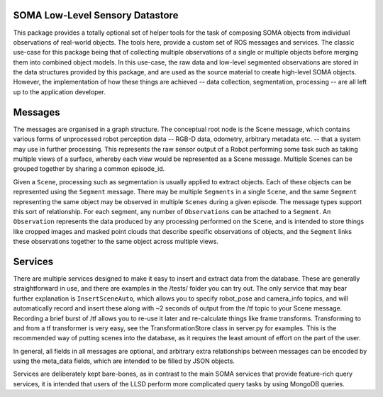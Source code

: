 SOMA Low-Level Sensory Datastore
================================

This package provides a totally optional set of helper tools for the
task of composing SOMA objects from individual observations of
real-world objects. The tools here, provide a custom set of ROS messages
and services. The classic use-case for this package being that of
collecting multiple observations of a single or multiple objects before
merging them into combined object models. In this use-case, the raw data
and low-level segmented observations are stored in the data structures
provided by this package, and are used as the source material to create
high-level SOMA objects. However, the implementation of how these things
are achieved -- data collection, segmentation, processing -- are all
left up to the application developer.

Messages
========

The messages are organised in a graph structure. The conceptual root
node is the Scene message, which contains various forms of unprocessed
robot perception data -- RGB-D data, odometry, arbitrary metadata etc.
-- that a system may use in further processing. This represents the raw
sensor output of a Robot performing some task such as taking multiple
views of a surface, whereby each view would be represented as a Scene
message. Multiple Scenes can be grouped together by sharing a common
episode\_id.

Given a ``Scene``, processing such as segmentation is usually applied to
extract objects. Each of these objects can be represented using the
``Segment`` message. There may be multiple ``Segments`` in a single
``Scene``, and the same ``Segment`` representing the same object may be
observed in multiple ``Scenes`` during a given episode. The message
types support this sort of relationship. For each segment, any number of
``Observations`` can be attached to a ``Segment``. An ``Observation``
represents the data produced by any processing performed on the
``Scene``, and is intended to store things like cropped images and
masked point clouds that describe specific observations of objects, and
the ``Segment`` links these observations together to the same object
across multiple views.

Services
========

There are multiple services designed to make it easy to insert and
extract data from the database. These are generally straightforward in
use, and there are examples in the /tests/ folder you can try out. The
only service that may bear further explanation is ``InsertSceneAuto``,
which allows you to specify robot\_pose and camera\_info topics, and
will automatically record and insert these along with ~2 seconds of
output from the /tf topic to your Scene message. Recording a brief burst
of /tf allows you to re-use it later and re-calculate things like frame
transforms. Transforming to and from a tf transformer is very easy, see
the TransformationStore class in server.py for examples. This is the
recommended way of putting scenes into the database, as it requires the
least amount of effort on the part of the user.

In general, all fields in all messages are optional, and arbitrary extra
relationships between messages can be encoded by using the meta\_data
fields, which are intended to be filled by JSON objects.

Services are deliberately kept bare-bones, as in contrast to the main
SOMA services that provide feature-rich query services, it is intended
that users of the LLSD perform more complicated query tasks by using
MongoDB queries.
